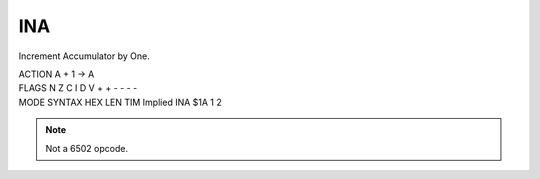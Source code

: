 .. -*- coding: utf-8 -*-
.. _ina:

INA
---

.. contents::
   :local:

Increment Accumulator by One.

.. container:: moro8-opcode

    .. container:: moro8-header
        
        .. container:: moro8-pre

                ACTION
                A + 1 -> A

        .. container:: moro8-pre

                FLAGS
                N Z C I D V
                + + - - - -

    .. container:: moro8-synopsis moro8-pre
                
                MODE          SYNTAX        HEX LEN TIM
                Implied       INA           $1A  1   2

.. note::

    Not a 6502 opcode.
